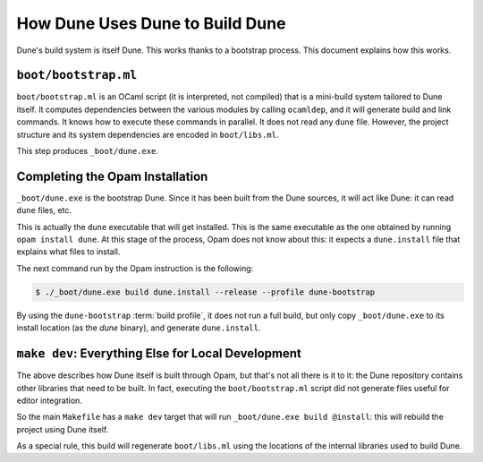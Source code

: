 How Dune Uses Dune to Build Dune
================================

Dune's build system is itself Dune. This works thanks to a bootstrap process.
This document explains how this works.

``boot/bootstrap.ml``
---------------------

``boot/bootstrap.ml`` is an OCaml script (it is interpreted, not compiled) that
is a mini-build system tailored to Dune itself. It computes dependencies
between the various modules by calling ``ocamldep``, and it will generate build
and link commands. It knows how to execute these commands in parallel. It does
not read any ``dune`` file. However, the project structure and its system
dependencies are encoded in ``boot/libs.ml``.

This step produces ``_boot/dune.exe``.

Completing the Opam Installation
--------------------------------

``_boot/dune.exe`` is the bootstrap Dune. Since it has been built from
the Dune sources, it will act like Dune: it can read ``dune`` files, etc.

This is actually the ``dune`` executable that will get installed. This is the
same executable as the one obtained by running ``opam install dune``. At this
stage of the process, Opam does not know about this: it expects a
``dune.install`` file that explains what files to install.

The next command run by the Opam instruction is the following:

.. code:: console

   $ ./_boot/dune.exe build dune.install --release --profile dune-bootstrap

By using the ``dune-bootstrap`` :term:`build profile`, it does not run a full
build, but only copy ``_boot/dune.exe`` to its install location (as the `dune`
binary), and generate ``dune.install``.

``make dev``: Everything Else for Local Development
---------------------------------------------------

The above describes how Dune itself is built through Opam, but that's not all
there is it to it: the Dune repository contains other libraries that need to be
built. In fact, executing the ``boot/bootstrap.ml`` script did not generate
files useful for editor integration.

So the main ``Makefile`` has a ``make dev`` target that will run
``_boot/dune.exe build @install``: this will rebuild the project using Dune
itself.

As a special rule, this build will regenerate ``boot/libs.ml`` using the
locations of the internal libraries used to build Dune.
